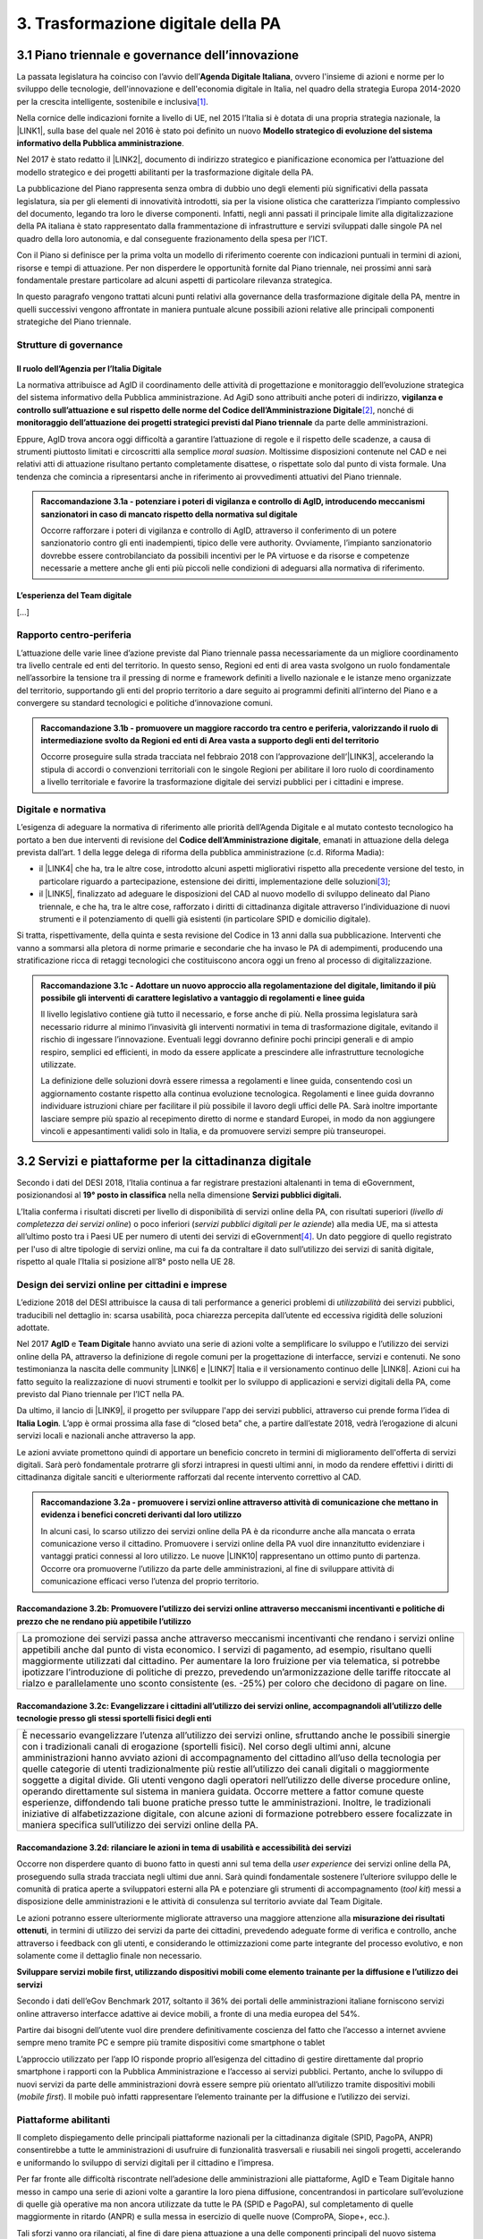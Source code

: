
.. _h7a711d60336532295a73645f793c5215:

3. Trasformazione digitale della PA
###################################

.. _h1d185b642d77d4345341f4b73267856:

3.1 Piano triennale e governance dell’innovazione
*************************************************

La passata legislatura ha coinciso con l’avvio dell’\ |STYLE0|\ , ovvero l'insieme di azioni e norme per lo sviluppo delle tecnologie, dell'innovazione e dell'economia digitale in Italia, nel quadro della strategia Europa 2014-2020 per la crescita intelligente, sostenibile e inclusiva\ [#F1]_\ .

Nella cornice delle indicazioni fornite a livello di UE, nel 2015 l’Italia si è dotata di una propria strategia nazionale, la \ |LINK1|\ , sulla base del quale nel 2016 è stato poi definito un nuovo \ |STYLE1|\ .

Nel 2017 è stato redatto il \ |LINK2|\ , documento di indirizzo strategico e pianificazione economica per l’attuazione del modello strategico e dei progetti abilitanti per la trasformazione digitale della PA.

La pubblicazione del Piano rappresenta senza ombra di dubbio uno degli elementi più significativi della passata legislatura, sia per gli elementi di innovatività introdotti, sia per la visione olistica che caratterizza l’impianto complessivo del documento, legando tra loro le diverse componenti. Infatti, negli anni passati il principale limite alla digitalizzazione della PA italiana è stato rappresentato dalla frammentazione di infrastrutture e servizi sviluppati dalle singole PA nel quadro della loro autonomia, e dal conseguente frazionamento della spesa per l’ICT.

Con il Piano si definisce per la prima volta un modello di riferimento coerente con indicazioni puntuali in termini di azioni, risorse e tempi di attuazione. Per non disperdere le opportunità fornite dal Piano triennale, nei prossimi anni sarà fondamentale prestare particolare ad alcuni aspetti di particolare rilevanza strategica.

In questo paragrafo vengono trattati alcuni punti relativi alla governance della trasformazione digitale della PA, mentre in quelli successivi vengono affrontate in maniera puntuale alcune possibili azioni relative alle principali componenti strategiche del Piano triennale. 

.. _he6c4d56f65233c3b187d12424e1d67:

Strutture di governance
=======================

.. _h3b285e26f79526c743d123c77437f3d:

Il ruolo dell’Agenzia per l’Italia Digitale
-------------------------------------------

La normativa attribuisce ad AgID il coordinamento delle attività di progettazione e monitoraggio dell’evoluzione strategica del sistema informativo della Pubblica amministrazione. Ad AgiD sono attribuiti anche poteri di indirizzo, \ |STYLE2|\ \ [#F2]_\ , nonché di \ |STYLE3|\  da parte delle amministrazioni.

Eppure, AgID trova ancora oggi difficoltà a garantire l’attuazione di regole e il rispetto delle scadenze, a causa di strumenti piuttosto limitati e circoscritti alla semplice \ |STYLE4|\ . Moltissime disposizioni contenute nel CAD e nei relativi atti di attuazione risultano pertanto completamente disattese, o rispettate solo dal punto di vista formale. Una tendenza che comincia a ripresentarsi anche in riferimento ai provvedimenti attuativi del Piano triennale.

.. _h2c1d74277104e41780968148427e:





.. admonition:: Raccomandazione 3.1a - potenziare i poteri di vigilanza e controllo di AgID, introducendo meccanismi sanzionatori in caso di mancato rispetto della normativa sul digitale

    Occorre rafforzare i poteri di vigilanza e controllo di AgID, attraverso il conferimento di un potere sanzionatorio contro gli enti inadempienti, tipico delle vere authority. Ovviamente, l’impianto sanzionatorio dovrebbe essere controbilanciato da possibili incentivi per le PA virtuose e da risorse e competenze necessarie a mettere anche gli enti più piccoli nelle condizioni di adeguarsi alla normativa di riferimento.

.. _h2c1d74277104e41780968148427e:




.. _h79667b1e2c6297a1d667230617e47:

L’esperienza del Team digitale 
-------------------------------

[...]

.. _h29415f433dad243a5ca42502a5271:

Rapporto centro-periferia
=========================

L’attuazione delle varie linee d’azione previste dal Piano triennale passa necessariamente da un migliore coordinamento tra livello centrale ed enti del territorio. In questo senso, Regioni ed enti di area vasta svolgono un ruolo fondamentale nell’assorbire la tensione tra il pressing di norme e framework definiti a livello nazionale e le istanze meno organizzate del territorio, supportando gli enti del proprio territorio a dare seguito ai programmi definiti all’interno del Piano e a convergere su standard tecnologici e politiche d’innovazione comuni.

.. admonition:: Raccomandazione 3.1b - promuovere un maggiore raccordo tra centro e periferia, valorizzando il ruolo di intermediazione svolto da Regioni ed enti di Area vasta a supporto degli enti del territorio

    Occorre proseguire sulla strada tracciata nel febbraio 2018 con l’approvazione dell’\ |LINK3|\ , accelerando la stipula di accordi o convenzioni territoriali con le singole Regioni per abilitare il loro ruolo di coordinamento a livello territoriale e favorire la trasformazione digitale dei servizi pubblici per i cittadini e imprese.

.. _h2c1d74277104e41780968148427e:




.. _h6a11195735e5e1264773137f195965:

Digitale e normativa
====================

L’esigenza di adeguare la normativa di riferimento alle priorità dell’Agenda Digitale e al mutato contesto tecnologico ha portato a ben due interventi di revisione del \ |STYLE5|\ , emanati in attuazione della delega prevista dall’art. 1 della legge delega di riforma della pubblica amministrazione (c.d. Riforma Madia):

* il \ |LINK4|\  che ha, tra le altre cose, introdotto alcuni aspetti migliorativi rispetto alla precedente versione del testo, in particolare riguardo a partecipazione, estensione dei diritti, implementazione delle soluzioni\ [#F3]_\ ;

* il \ |LINK5|\ , finalizzato ad adeguare le disposizioni del CAD al nuovo modello di sviluppo delineato dal Piano triennale, e che ha, tra le altre cose, rafforzato i diritti di cittadinanza digitale attraverso l’individuazione di nuovi strumenti e il potenziamento di quelli già esistenti (in particolare SPID e domicilio digitale).

Si tratta, rispettivamente, della quinta e sesta revisione del Codice in 13 anni dalla sua pubblicazione. Interventi che vanno a sommarsi alla pletora di norme primarie e secondarie che ha invaso le PA di adempimenti, producendo una stratificazione ricca di retaggi tecnologici che costituiscono ancora oggi un freno al processo di digitalizzazione.


.. admonition:: Raccomandazione 3.1c - Adottare un nuovo approccio alla regolamentazione del digitale, limitando il più possibile gli interventi di carattere legislativo a vantaggio di regolamenti e linee guida

    Il livello legislativo contiene già tutto il necessario, e forse anche di più. Nella prossima legislatura sarà necessario ridurre al minimo l’invasività gli interventi normativi in tema di trasformazione digitale, evitando il rischio di ingessare l’innovazione. Eventuali leggi dovranno definire pochi principi generali e di ampio respiro, semplici ed efficienti, in modo da essere applicate a prescindere alle infrastrutture tecnologiche utilizzate. 
    
    La definizione delle soluzioni dovrà essere rimessa a regolamenti e linee guida, consentendo così un aggiornamento costante rispetto alla continua evoluzione tecnologica. Regolamenti e linee guida dovranno individuare istruzioni chiare per facilitare il più possibile il lavoro degli uffici delle PA. Sarà inoltre importante lasciare sempre più spazio al recepimento diretto di norme e standard Europei, in modo da non aggiungere vincoli e appesantimenti validi solo in Italia, e da promuovere servizi sempre più transeuropei.

.. _h31720172e7192a20d1563751a5f59:

3.2 Servizi e piattaforme per la cittadinanza digitale
******************************************************

Secondo i dati del DESI 2018, l’Italia continua a far registrare prestazioni altalenanti in tema di eGovernment, posizionandosi al \ |STYLE6|\  nella nella dimensione \ |STYLE7|\ 

L’Italia conferma i risultati discreti per livello di disponibilità di servizi online della PA, con risultati superiori (\ |STYLE8|\ ) o poco inferiori (\ |STYLE9|\ ) alla media UE, ma si attesta all’ultimo posto tra i Paesi UE per numero di utenti dei servizi di eGovernment\ [#F4]_\ . Un dato peggiore di quello registrato per l'uso di altre tipologie di servizi online, ma cui fa da contraltare il dato sull’utilizzo dei servizi di sanità digitale, rispetto al quale l’Italia si posizione all’8° posto nella UE 28.

\ |IMG1|\ 

.. _h10782517f3647e2f2e5155773c3b45:

Design dei servizi online per cittadini e imprese
=================================================

L’edizione 2018 del DESI attribuisce la causa di tali performance a generici problemi di \ |STYLE10|\  dei servizi pubblici, traducibili nel dettaglio in: scarsa usabilità, poca chiarezza percepita dall’utente ed eccessiva rigidità delle soluzioni adottate.

Nel 2017 \ |STYLE11|\  e \ |STYLE12|\  hanno avviato una serie di azioni volte a semplificare lo sviluppo e l’utilizzo dei servizi online della PA, attraverso la definizione di regole comuni per la progettazione di interfacce, servizi e contenuti. Ne sono testimonianza la nascita delle community \ |LINK6|\  e \ |LINK7|\  Italia e il versionamento continuo delle \ |LINK8|\ . Azioni cui ha fatto seguito la realizzazione di nuovi strumenti e toolkit per lo sviluppo di applicazioni e servizi digitali della PA, come previsto dal Piano triennale per l’ICT nella PA.

Da ultimo, il lancio di \ |LINK9|\ , il progetto per sviluppare l'app dei servizi pubblici, attraverso cui prende forma l’idea di \ |STYLE13|\ . L’app è ormai prossima alla fase di “closed beta” che, a partire dall’estate 2018, vedrà l’erogazione di alcuni servizi locali e nazionali anche attraverso la app.

Le azioni avviate promettono quindi di apportare un beneficio concreto in termini di miglioramento dell'offerta di servizi digitali. Sarà però fondamentale protrarre gli sforzi intrapresi in questi ultimi anni, in modo da rendere effettivi i diritti di cittadinanza digitale sanciti e ulteriormente rafforzati dal recente intervento correttivo al CAD.

.. admonition:: Raccomandazione 3.2a - promuovere i servizi online attraverso attività di comunicazione che mettano in evidenza i benefici concreti derivanti dal loro utilizzo

    In alcuni casi, lo scarso utilizzo dei servizi online della PA è da ricondurre anche alla mancata o errata comunicazione verso il cittadino. Promuovere i servizi online della PA vuol dire innanzitutto evidenziare i vantaggi pratici connessi al loro utilizzo. Le nuove \ |LINK10|\  rappresentano un ottimo punto di partenza. Occorre ora promuoverne l’utilizzo da parte delle amministrazioni, al fine di sviluppare attività di comunicazione efficaci verso l’utenza del proprio territorio.

.. _h7924724d35420733363551db24239:

Raccomandazione 3.2b: Promuovere l’utilizzo dei servizi online attraverso meccanismi incentivanti e politiche di prezzo che ne rendano più appetibile l’utilizzo
----------------------------------------------------------------------------------------------------------------------------------------------------------------


+-------------------------------------------------------------------------------------------------------------------------------------------------------------------------------------------------------------------------------------------------------------------------------------------------------------------------------------------------------------------------------------------------------------------------------------------------------------------------------------------------------------------------------+
|La promozione dei servizi passa anche attraverso meccanismi incentivanti che rendano i servizi online appetibili anche dal punto di vista economico. I servizi di pagamento, ad esempio, risultano quelli maggiormente utilizzati dal cittadino. Per aumentare la loro fruizione per via telematica, si potrebbe ipotizzare l’introduzione di politiche di prezzo, prevedendo un’armonizzazione delle tariffe ritoccate al rialzo e parallelamente uno sconto consistente (es. -25%) per coloro che decidono di pagare on line.|
+-------------------------------------------------------------------------------------------------------------------------------------------------------------------------------------------------------------------------------------------------------------------------------------------------------------------------------------------------------------------------------------------------------------------------------------------------------------------------------------------------------------------------------+

.. _h352c5b24403e451624743328336a22:

Raccomandazione 3.2c: Evangelizzare i cittadini all’utilizzo dei servizi online, accompagnandoli all’utilizzo delle tecnologie presso gli stessi sportelli fisici degli enti
----------------------------------------------------------------------------------------------------------------------------------------------------------------------------


+-----------------------------------------------------------------------------------------------------------------------------------------------------------------------------------------------------------------------------------------------------------------------------------------------------------------------------------------------------------------------------------------------------------------------------------------------------------------------------------------------------------------------------------------------------------------------------------------------------------------------------------------------------------------------------------------------------------------------------------------------------------------------------------------------------------------------------------------------------------------------------------------------------------+
|È necessario evangelizzare l’utenza all’utilizzo dei servizi online, sfruttando anche le possibili sinergie con i tradizionali canali di erogazione (sportelli fisici). Nel corso degli ultimi anni, alcune amministrazioni hanno avviato azioni di accompagnamento del cittadino all’uso della tecnologia per quelle categorie di utenti tradizionalmente più restie all’utilizzo dei canali digitali o maggiormente soggette a digital divide. Gli utenti vengono dagli operatori nell’utilizzo delle diverse procedure online, operando direttamente sul sistema in maniera guidata. Occorre mettere a fattor comune queste esperienze, diffondendo tali buone pratiche presso tutte le amministrazioni. Inoltre, le tradizionali iniziative di alfabetizzazione digitale, con alcune azioni di formazione potrebbero essere focalizzate in maniera specifica sull’utilizzo dei servizi online della PA.|
+-----------------------------------------------------------------------------------------------------------------------------------------------------------------------------------------------------------------------------------------------------------------------------------------------------------------------------------------------------------------------------------------------------------------------------------------------------------------------------------------------------------------------------------------------------------------------------------------------------------------------------------------------------------------------------------------------------------------------------------------------------------------------------------------------------------------------------------------------------------------------------------------------------------+

.. _h3a5335406b227b147c2d17805e801d1b:

Raccomandazione 3.2d: rilanciare le azioni in tema di usabilità e accessibilità dei servizi
-------------------------------------------------------------------------------------------

Occorre non disperdere quanto di buono fatto in questi anni sul tema della \ |STYLE14|\  dei servizi online della PA, proseguendo sulla strada tracciata negli ultimi due anni. Sarà quindi fondamentale sostenere l’ulteriore sviluppo delle le comunità di pratica aperte a sviluppatori esterni alla PA e potenziare gli strumenti di accompagnamento (\ |STYLE15|\ ) messi a disposizione delle amministrazioni e le attività di consulenza sul territorio avviate dal Team Digitale.

Le azioni potranno essere ulteriormente migliorate attraverso una maggiore attenzione alla \ |STYLE16|\ , in termini di utilizzo dei servizi da parte dei cittadini, prevedendo adeguate forme di verifica e controllo, anche attraverso i feedback con gli utenti, e considerando le ottimizzazioni come parte integrante del processo evolutivo, e non solamente come il dettaglio finale non necessario.

\ |STYLE17|\ 

Secondo i dati dell’eGov Benchmark 2017, soltanto il 36% dei portali delle amministrazioni italiane forniscono servizi online attraverso interfacce adattive ai device mobili, a fronte di una media europea del 54%.

Partire dai bisogni dell’utente vuol dire prendere definitivamente coscienza del fatto che l’accesso a internet avviene sempre meno tramite PC e sempre più tramite dispositivi come smartphone o tablet

L’approccio utilizzato per l’app IO risponde proprio all’esigenza del cittadino di gestire direttamente dal proprio smartphone i rapporti con la Pubblica Amministrazione e l’accesso ai servizi pubblici. Pertanto, anche lo sviluppo di nuovi servizi da parte delle amministrazioni dovrà essere sempre più orientato all’utilizzo tramite dispositivi mobili (\ |STYLE18|\ ). Il mobile può infatti rappresentare l’elemento trainante per la diffusione e l’utilizzo dei servizi.

.. _h41592a1c2b1c191d3f30313258135176:

Piattaforme abilitanti
======================

Il completo dispiegamento delle principali piattaforme nazionali per la cittadinanza digitale (SPID, PagoPA, ANPR) consentirebbe a tutte le amministrazioni di usufruire di funzionalità trasversali e riusabili nei singoli progetti, accelerando e uniformando lo sviluppo di servizi digitali per il cittadino e l’impresa.

Per far fronte alle difficoltà riscontrate nell’adesione delle amministrazioni alle piattaforme, AgID e Team Digitale hanno messo in campo una serie di azioni volte a garantire la loro piena diffusione, concentrandosi in particolare sull’evoluzione di quelle già operative ma non ancora utilizzate da tutte le PA (SPID e PagoPA), sul completamento di quelle maggiormente in ritardo (ANPR) e sulla messa in esercizio di quelle nuove (ComproPA, Siope+, ecc.).

Tali sforzi vanno ora rilanciati, al fine di dare piena attuazione a una delle componenti principali del nuovo sistema operativo del Paese.

\ |STYLE19|\ 

SPID conta oggi più di 4.000 amministrazioni attive (già superato il target di 3.000 per il 2018) e circa 400 tipologie di servizi abilitati. Sin dal momento del suo avvio il sistema ha però sofferto della scarsa diffusione tra i cittadini italiani. A fine 2017 le identità digitali rilasciate erano circa 2 milioni, lontanissime dall’obiettivo originario di 10 milioni\ [#F5]_\ . Eppure, proprio a partire dalla seconda metà del 2017 le identità rilasciate hanno iniziato a crescere in maniera significativa, attestandosi oggi a più di 2,5 milioni.

SPID rappresenta senza alcun dubbio l’architrave su cui si fondare la cittadinanza digitale, un progetto strategico da rilanciare e completare nel suo disegno originario, in particolare per ciò che attiene:

* l’ingresso nel sistema dei \ |STYLE20|\ ;

* l’adesione di \ |STYLE21|\  e l’integrazione dei principali servizi che fanno parte della vita quotidiana del cittadino (es. home banking), che renderanno di fatto conveniente il doversi procurare un’identità digitale (\ |STYLE22|\ ), facendo da traino per una loro maggiore diffusione.

\ |STYLE23|\ 

Il disaccoppiamento tra \ |STYLE24|\  e \ |STYLE25|\  previsto dall’ultima modifica del CAD ha posto le basi accelerare la diffusione del primo, in attesa del completamento del secondo. Occorre ora garantire la possibilità al cittadino di comunicare il proprio domicilio digitale, principale strumento di interlocuzione digitale con il cittadino, accelerando la realizzazione dell’\ |STYLE26|\ , sui diversi canali digitali, per un pieno utilizzo dello strumento.

.. _h4d1553674522b373352296513492577:

3.3 Interoperabilità e once only principle
******************************************

Una delle principali barriere allo sviluppo di servizi di qualità al cittadino è ancora oggi la mancanza di integrazione tra dati e servizi delle diverse amministrazioni. Il nostro ordinamento prevede già dagli anni 90 il divieto per le amministrazioni di chiedere all’utente dati e informazioni personali già fornite ad altri enti. Un obbligo ormai formalizzato \ |LINK11|\ , con il nome di \ |STYLE27|\ , ma ancora disatteso nei fatti, a causa della scarsa \ |STYLE28|\  dei diversi sistemi informativi della PA.

\ |STYLE29|\  sancisce il superamento la transizione a un \ |LINK12|\  basato sull’approccio \ |STYLE30|\  e su \ |STYLE31|\  (in particolare OpenAPI), al fine di garantire la corretta interazione tra cittadini, imprese e PA e favorire la condivisione trasparente di dati, informazioni, piattaforme e servizi.

In attuazione del Piano, sono state emanate le \ |STYLE32|\ , per il progressivo superamento del precedente modello di SPCoop (Sistema Pubblico di Cooperazione), basato su standard SOAP, e la dismissione dei relativi strumenti (Porte di dominio, Buste eGov, Registro SICA), nonché i primi due capitoli delle \ |STYLE33|\ , attualmente in consultazione (i restanti 3 saranno pubblicati entro l’estate).

Le linee guida introducono alcuni importanti elementi di novità, introdotti con l’esplicita finalità di superare le difficoltà che hanno limitato la diffusione del modello SPCoop (a fine 2017 le PA aderenti al vecchio sistema erano solo 200, principalmente centrali). Tra queste:

* l’apertura a nuove tecnologie che in maniera iterativa potranno aggiungersi nel tempo allo standard REST, al fine di evitare la staticità del modello;

* il superamento dei contratti di servizio riservati alle sole PA con rapporti 1:1, con l’attivazione di integrazioni tra enti più semplici attraverso il catalogo pubblico delle API, accessibile anche da soggetti privati;

* modelli di sicurezza differenziati, a seconda delle diverse situazioni, e non più il massimo livello possibile (non ripudio) per ogni transizione.

Per garantire il successo del nuovo modello sarà tuttavia necessario intraprendere una serie di azioni che ne garantiscano la piena diffusione presso tutte le amministrazioni.

\ |STYLE34|\ 

Le soluzioni tecnologiche ed organizzative necessarie a gestire l’interoperabilità richiedono sforzi ed investimenti ingenti, nonché tempi di attuazione presumibilmente non brevi. Occorre pertanto garantire un periodo di assestamento della cornice regolamentare delineata dal Piano Triennale e dalle Linee Guida, al fine di garantire agli organi di governance di sviluppare e applicare il modello, e di consentire a tutte le amministrazioni di aderirvi. Pare quindi opportuno astenersi da interventi normativi e regolatori che possano andare ad incidere sul CAD o sull’impianto definito dalle linee guida, limitandosi tuttalpiù all’integrazione di nuove tecnologie disponibili in un’ottica di aggiornamento continuo del modello.

\ |STYLE35|\ 

Le nuove regole tecniche cadendo in un contesto maggiormente favorevole rispetto a quello che aveva caratterizzato l’avvio di SPCoop nel 2005, soprattutto in termini di consapevolezza sull’importanza di investire sul tema. Tuttavia, per dare gambe all’interoperabilità serve affrontare primariamente il problema della condivisione di conoscenza maturata in questi anni da alcune PA leader e dell’ascolto dei bisogni reciproci delle altre amministrazioni. Occorre quindi un luogo di confronto e contaminazione tra amministrazioni, un vero e proprio \ |STYLE36|\ , sul modello di successo del Forum Nazionale della Fatturazione elettronica. Un luogo di incontro, a partecipazione libera, rivolto principalmente agli enti chiamati a cooperare con AgID nella gestione del catalogo delle API, con una duplice finalità:

* momento di conoscenza delle migliori pratiche fatte

*  ascolto del reale bisogno delle PA rispetto al dato detenuto dalle altre.

\ |STYLE37|\ 

Occorre promuovere la consapevolezza che l’investimento in interoperabilità è vantaggioso sia in termini di risparmio futuro, sia di semplicità nello sviluppo e nell’erogazione dei servizi. Tuttavia, l’investimento iniziale

Le amministrazioni dovranno essere adeguatamente supportate nell’adozione del nuovo modello, soprattutto su due fronti:

* quello delle \ |STYLE38|\ , poiché non tutti gli enti dispongono di quelle necessarie a guidare la transizione e a governare l’attuazione delle nuove regole tecniche;

* quello delle \ |STYLE39|\ , poiché il passaggio a un modello fondato su API e micro-servizi richiede investimenti non banali.

Sarà quindi fondamentale promuovere forme di condivisione degli investimenti e di \ |STYLE40|\ , attraverso cui ridurre la spesa in capo alla singola amministrazione e mettere a fattor comune le diverse competenze delle amministrazioni, con un vantaggio reciproco.

\ |STYLE41|\ 

Le amministrazioni hanno necessità di accedere in maniera API \ |STYLE42|\  alle banche dati di interesse nazionali. Tali dati rappresentano infatti una fonte necessaria allo sviluppo di molti importanti servizi da parte di altre PA. Al momento però, il Piano Triennale non è chiarissimo su questo punto. Occorre quindi esplicitare l’obbligo di utilizzo di OpenAPI anche a questi soggetti. La governance di queste basi dati e il design delle relative API potrebbe essere gestita e presidiata ad AgID, in stretta collaborazione con le amministrazioni detentrici. Questa soluzione è oggi possibile per molte banche dati, anche a legislazione vigente, mentre per alcuni casi specifici (banche dati “protette”) potrebbe essere necessario un intervento normativo ad hoc.

.. _h44592a25610671b6134137149287ee:

3.4 Infrastruttura e Cloud
**************************

Il Piano triennale di AgID ha delineato un percorso volto al consolidamento delle infrastrutture digitali delle PA. La razionalizzazione delle infrastrutture IT rappresenta infatti un elemento cardine della complessiva strategia italiana per la crescita digitale, passaggio necessario per garantire maggiori livelli di efficienza, sicurezza e rapidità nell’erogazione dei servizi a cittadini e imprese.

Il \ |LINK13|\  si articola lungo due direttrici strategiche, strettamente connesse tra loro. Da un lato, la razionalizzazione dei \ |STYLE43|\ , per porre termine alla forte frammentazione delle risorse e alle frequenti situazioni di inadeguatezza tecnologica riscontrate da AgID nella sua attività di ricognizione. Dall’altro, la definizione e la successiva implementazione di un modello strategico evolutivo di \ |STYLE44|\ , paradigma finora applicato in modo estremamente disomogeneo e limitato all’adozione di pochissime soluzioni.

Alcuni importanti passi sono già stati compiuti: è il caso delle circolari sui criteri per la \ |LINK14|\  per la PA e per la \ |LINK15|\  per il Cloud della PA. Molti altri dovranno essere completati al più presto, \ |STYLE45|\  il completamento del complesso processo di individuazione, qualificazione e costituzione dei \ |STYLE46|\  (PSN).

Sebbene la strada sia ormai tracciata, è necessario prestare attenzione ad alcuni aspetti di particolare rilevanza strategica.

\ |STYLE47|\ 

Il percorso attuativo del processo di razionalizzazione del patrimonio informativo della PA deve tener conto della possibilità di dover riscrivere e migrare tutte le applicazioni, attualmente in esercizio nella pubblica amministrazione, che non siano \ |STYLE48|\  rispetto a un modello di cloud centralizzato. Da un lato l’AgID sta facendo in modo di far convergere in modo cloud centrico, tramite i cosidetti Poli Strategici Nazionali, una serie di centri elaborazione dati (CED) che non sono strategici. Dall’altra parte, affinché questo abbia successo, le piccole amministrazioni vanno accompagnate nel riscrivere il proprio sistema; non tutti i software sono \ |STYLE49|\  e, prima che possano essere migrati in un cloud, la pubblica amministrazione deve sostenere un costo. 

La migrazione delle proprie soluzioni verso i Poli nazionali deve seguire delle regole di accompagnamento, di interoperabilità e di coordinamento nazionale, senza le quale il successo di una rapida centralizzazione può venir meno. Il piano strategico, soprattutto a livello infrastrutturale, ha un senso se viene accompagnato immediatamente da un’analisi costo/benefici dei servizi e delle modalità centralizzate con cui essi devono essere erogati.

\ |STYLE50|\ 

Il cloud è un elemento indiscutibile per la trasformazione digitale della PA che deve essere condiviso con tutti gli stakeholder. Le amministrazioni, i fornitori, le rappresentanze dei cittadini e il potere politico dovrebbero comprendere la complessità della trasformazione digitale basata sul cloud, secondo il percorso indicato nel Piano Triennale per l'informatica nella PA, e non limitarsi agli slogan. Accompagnare con la massima concretezza questa fase di trasformazione. 

\ |STYLE51|\ 

È un prerequisito indispensabile per lo sviluppo del Piano, dei servizi e dell'impatto di questi sull'economia. La disponibilità di banda è indispensabile per l’attuazione del paradigma cloud.

\ |STYLE52|\ 

Sono fra gli aspetti più critici per la trasformazione della PA. Le amministrazioni dovranno conformarsi al timing e alle indicazioni del Piano ma non perdere la loro capacità di innovazione, e per questo serve una strategia di supporto alla crescita di competenze, realizzabile non solo con la formazione ma attraverso la contaminazione, l’acquisizione di nuove competenze, l’eliminazione di silos sia  tecnologici che organizzativi.

\ |STYLE53|\ 

Per evitare che ogni amministrazione crei la propria infrastruttura (seppur basata su cloud) non basta un quadro di riferimento ma servono strutture centrali di indirizzo e di coordinamento, come AgID e il Team digitale, eventualmente meglio definite nei loro compiti e con maggiori risorse.

\ |STYLE54|\ 

Razionalizzare vuol dire anche superare l’iper-frammentazione. Si deve essere consapevoli che dietro l’attuale frammentazione vivono tante piccole realtà che spesso alimentano l’economia locale. Si apre un problema politico: come integrarle senza inficiare il piano di razionalizzazione?

\ |STYLE55|\ 

L’informatica e l’infrastruttura di supporto non sono alcuni fra i tanti strumenti di cui la PA si avvale. Deve crescere la consapevolezza che nella PA l’informatica non è \ |STYLE56|\  strumento ma \ |STYLE57|\  servizio stesso.

.. _h8736d7873701357133f28512b1b103b:

3.5 Sicurezza informatica
*************************

[...]

\ |STYLE58|\ 

C’è bisogno di regole per la sicurezza perché lo scenario, in termini di minacce, cresce con dimensioni quantiche e, quindi, è necessario poter disporre di standard condivisi ed efficaci. Tuttavia il futuro della trasformazione digitale si basa anche sulla sicurezza; basare la sua implementazione su un sistema sanzionatorio non è sufficiente. Politiche di compliance, come GDPR e NIS, sono utili ma impongono azioni e competenze di analisi dei rischi che non sono necessariamente diffuse in tutto le organizzazioni del Paese. Inoltre, bisogna superare il concetto di misura minima, perché la criticità e la complessità della materia, ma più che altro la sua rapidissima evoluzione, non consentono di poter affrontare il problema con le sole disposizioni minime.

\ |STYLE59|\ 

Il tema della sicurezza informatica non prescinde dall’aspetto tecnologico come, allo stesso modo, da quello organizzativo. Particolare attenzione deve essere prestata nella gestione delle forniture e, quindi, in ambito PA, su quello del procurement.
La sicurezza richiede una compresenza di impegni sul piano tecnologico, dei processi e dei comportamenti, come probabilmente in nessun altro asset. Si deve investire di più sul tema della governance, quanto o addirittura più che sull’aspetto tecnologico, perché il primo è quello che presenta maggiori criticità nell’implementazione, specie a livello di PA. La sicurezza va analizzata sulla base del ciclo di vita delle forniture; la questione della relazione con il fornitore è cruciale per la sicurezza informatica. In questo senso va promosso un modello di governance e investimenti in IT per gli enti locali, attraverso soluzioni consortili; anche perché per fare sicurezza infrastrutturale non si può ragionare su piccola scala.

\ |STYLE60|\ 

Le parti più facili del sistema da attaccare e, quindi, più esposte, sono ancora quelle legate alle singole utenze, appannaggio di comportamenti individuali. Per questo rimane cruciale la formazione e lo sviluppo di una cultura della sicurezza. E la tecnologia deve intervenire proprio per supportare le persone nell’arginare l’errore umano. In alcuni casi i modelli tecnologici tendono a eliminare la presenza dati su postazioni e dispositivi end-point per puntare su architetture cloud più stabili e sicure. Del resto procedure digitali richiedono strumenti e dispositivi digitali, nonché standard di servizio adeguati. Questo non esula tuttavia dalla necessità di costruire e promuovere un cambiamento culturale che – al di là dei comportamenti più singolari e aneddotici – garantisca una visione diversa del ruolo di responsabilità e di presidio di ogni singolo utente.

.. _h3c3d77965263074754595e369438:

Blockchain
==========

Quando se ne iniziò a parlare su scala globale e l’argomento iniziò a suscitare un certo interesse in ambito business - circa 10 anni fa -, “blockchain” era sinonimo di Bitcoin e cryptovalute. Nel tempo la tecnologia si è sviluppata, soprattutto in ambito finanziario, e oggi che è in una fase di sviluppo più maturo, la blockchain è una tecnologia che può trovare applicazione nei più diversi ambiti dell’economia digitale. I punti di forza sono le grandi potenzialità di sicurezza, utili ad esempio nel campo della certificazione, mentre la debolezza è nel fatto che non esistono ancora standard condivisi su scala internazionale e che si sconta una certa “diffidenza” naturale, tipica delle nuove soluzioni che si affacciano in campi già solidamente strutturati. 
La promessa di poter ottenere il massimo della sicurezza e dell’affidabilità a costi contenuti è, tuttavia, una molla che fa scattare l’interesse dei “pionieri” del settore, e i risultati che ne seguiranno determineranno il successo o il fallimento dell’innovazione. 
Ovviamente, sarebbe un errore pensare che la blockchain possa o debba essere applicata in tutti i settori: ce ne sono alcuni già sufficientemente consolidati dove non porterebbe vantaggi apprezzabili, e altri dove la sua introduzione potrebbe essere in grado di innescare una rivoluzione. Saperli individuare è uno dei punti cruciali del percorso d’innovazione di un’organizzazione. 
Tra i possibili ambiti di applicazione della blockchain è emerso in tempi più recenti quello della Pubblica Amministrazione, con l’obiettivo di rendere più semplice il rapporto tra il cittadino e la PA, portando una ventata di innovazione all’interno degli uffici pubblici. Come succede anche in altri settori innovativi, le sperimentazioni in campo sono già diverse, e il punto chiave in questo momento è capire dove effettivamente la blockchain può consentire un salto di qualità in termini di affidabilità, sicurezza e semplificazione della user experience. 
Su questo tema le indicazioni proposte sono le seguenti.

\ |STYLE61|\ 

L’innovazione deve svilupparsi in libertà, confrontarsi con il mercato e i contesti di applicazione, sfidare la propria esistenza sul campo. In un’ottica di open innovation, la blockchain evolve e si sviluppa nel dialogo e confronto tra ricercatori, tecnici, imprenditori, stakeholders e utenti. Tuttavia anche le istituzioni svolgono un loro ruolo specifico e, nel caso della blockchain, questo risiede nell’investimento in dispositivi normativi, sia in chiave di standardizzazione, sia di riconoscimento istituzionale.
L’Italia, rispetto al primo punto, è chiamata ad assumere un ruolo maggiormente attivo e partecipe sui tavoli in cui si discute e si definisce l’impianto di standardizzazione della tecnologia blockchain; a partire dall’adesione alla European Blockchain Partnership [link: https://ec.europa.eu/digital-single-market/en/news/european-countries-join-blockchain-partnership] per passare ad una più efficace partecipazione ai lavori di organizzazioni come UNI.

\ |STYLE62|\ 

La tecnologia blockchain consente di sviluppare soluzioni sicure e trasparenti, molto utili ed efficaci nei casi in cui si debba garantire una equidistanza e un ruolo di garanzia (“trust”) nelle transazioni e nelle registrazioni. Investire in questa tecnologia, per i contesti idonei e in cui risulta più efficace, consentirebbe di migliorare alcuni servizi e di fornire quelle garanzie di sicurezza a cui i cittadini e le istituzioni stanno prestando sempre maggiore attenzione.
In alcuni casi la logica dei Distributed Ledger può davvero svolgere un ruolo rivoluzionario nel ripensare le logiche di funzionamento degli archivi e della registrazione delle transazioni; si tratta di un’opportunità che non può essere persa e che va condivisa a livello europeo e internazionale perché spesso la blockchain è utile proprio nei casi di transazioni internazionali.
Per fare questo si deve investire in competenze e formazione, favorendo lo sviluppo di iniziative di ricerca, sperimentazione e educazione. E’ necessario favorire il riconoscimento del tema e delle competenze a questo legate, come pure la collaborazione pubblico-privata in iniziative congiunte di sperimentazione e imprenditorialità.
In questo caso la PA svolge un ruolo di regìa e coordinamento; è cruciale la disponibilità e la partecipazione alla costruzione di piattaforme e protocolli condivisi nonché il contributo attivo delle agenzie pubbliche che operano nel settore.

.. _h44532f5616525e265da52592e243a5b:

3.6 Dati pubblici
*****************

Il DESI 2018 registra un avanzamento strutturale dell’Italia in tema di dati aperti, passando \ |LINK16|\ , portandosi così sopra la media UE. Ciò conferma quanto espresso dal rapporto \ |LINK17|\ : l’Italia si posiziona tra i “trendsetter”, ossia i Paesi più avanti rispetto a \ |STYLE63|\ , (la capacità di implementare una politica di Open Data a livello nazionale), e \ |STYLE64|\  (la disponibilità di un portale nazionale di dati aperti usabile e con funzionalità avanzate per il riuso dei dati). 

Questo passo in avanti è da attribuire al modello di gestione dei dati delineati dal \ |LINK18|\  che riconosce negli Open Data una delle leve fondamentali nel processo di trasformazione in atto, che non può prescindere da trasparenza e circolazione di informazioni riutilizzabili. Tra gli elementi delle \ |LINK19|\ , il Piano mette in evidenza infatti il rilascio di dati pubblici secondo il paradigma dell’Open Data e loro riutilizzo, agendo sull’individuazione di basi di dati chiave di particolare interesse per la collettività da liberare, e indicando come strumento di lavoro un paniere dinamico dei dataset.

 

Nel tentativo di un sempre crescente coordinamento nazionale, attuando i principi di trasparenza e accountability, anche il portale dati.gov.it rafforza la propria centralità. Il monitoraggio dei progetti di trasformazione digitale conferma per gli \ |LINK20|\  ritmi di avanzamento in progressiva crescita: 387 Amministrazioni pubblicano 20.387 dataset, superando i target di dataset posto a 15.000 per il 2018 (dati al 30.04.2018).

[...]

.. bottom of content


.. |STYLE0| replace:: **Agenda Digitale Italiana**

.. |STYLE1| replace:: **Modello strategico di evoluzione del sistema informativo della Pubblica amministrazione**

.. |STYLE2| replace:: **vigilanza e controllo sull’attuazione e sul rispetto delle norme del Codice dell’Amministrazione Digitale**

.. |STYLE3| replace:: **monitoraggio dell’attuazione dei progetti strategici previsti dal Piano triennale**

.. |STYLE4| replace:: *moral suasion*

.. |STYLE5| replace:: **Codice dell’Amministrazione digitale**

.. |STYLE6| replace:: **19° posto in classifica**

.. |STYLE7| replace:: **Servizi pubblici digitali.**

.. |STYLE8| replace:: *livello di completezza dei servizi online*

.. |STYLE9| replace:: *servizi pubblici digitali per le aziende*

.. |STYLE10| replace:: *utilizzabilità*

.. |STYLE11| replace:: **AgID**

.. |STYLE12| replace:: **Team Digitale**

.. |STYLE13| replace:: **Italia Login**

.. |STYLE14| replace:: *user experience*

.. |STYLE15| replace:: *tool kit*

.. |STYLE16| replace:: **misurazione dei risultati ottenuti**

.. |STYLE17| replace:: **Sviluppare servizi mobile first, utilizzando dispositivi mobili come elemento trainante per la diffusione e l’utilizzo dei servizi**

.. |STYLE18| replace:: *mobile first*

.. |STYLE19| replace:: **Completare il sistema SPID con l’ingresso dei gestori di attributi qualificati e l’adesione dei service provider privati, per garantire la piena diffusione e la sostenibilità del sistema**

.. |STYLE20| replace:: **Gestori di attributi qualificati**

.. |STYLE21| replace:: **service provider privati**

.. |STYLE22| replace:: *reason why*

.. |STYLE23| replace:: **Accelerare l’avvio del domicilio digitale attraverso il completamento dell’infrastruttura nazionale per gli avvisi e le notifiche di cortesia**

.. |STYLE24| replace:: **domicilio digitale**

.. |STYLE25| replace:: **ANPR**

.. |STYLE26| replace:: **infrastruttura nazionale per l’emissione di avvisi e notifiche di cortesia da inviare ai cittadini**

.. |STYLE27| replace:: *once only principle*

.. |STYLE28| replace:: **interoperabilità**

.. |STYLE29| replace:: **Il Piano triennale per l’informatica nella PA**

.. |STYLE30| replace:: **API first**

.. |STYLE31| replace:: **standard REST**

.. |STYLE32| replace:: **linee guida di transizione**

.. |STYLE33| replace:: **linee guida del nuovo modello**

.. |STYLE34| replace:: **Garantire la stabilità del quadro di rifermento per un certo periodo di tempo, al fine consenitre a tutte le amministrazioni di completare la transizione al nuovo modello**

.. |STYLE35| replace:: **Promuovere la condivisione di conoscenza e l’ascolto tra amministrazioni sul tema dell’interoperabilità, anche attraverso la costruzione di appositi “luoghi” di confronto**

.. |STYLE36| replace:: **Forum Nazionale dell’Interoperabilità**

.. |STYLE37| replace:: **Accompagnare la transizione al nuovo modello promuovendo la condivisione di risorse e competenze tra enti, anche attraverso forme di riuso collaborativo delle soluzioni già sviluppate**

.. |STYLE38| replace:: **competenze**

.. |STYLE39| replace:: **risorse**

.. |STYLE40| replace:: **riuso collaborativo**

.. |STYLE41| replace:: **Assicurare la disponibilità di API relative alle Banche Dati di interesse nazionale, per abilitare lo sviluppo di servizi innovativi verso cittadini, imprese e altre amministrazioni**

.. |STYLE42| replace:: *first*

.. |STYLE43| replace:: **data center pubblici**

.. |STYLE44| replace:: **cloud della PA**

.. |STYLE45| replace:: *in primis*

.. |STYLE46| replace:: **Poli Strategici Nazionali**

.. |STYLE47| replace:: **Definire regole chiare  per la migrazione delle applicazioni in esercizio nella PA verso il nuovo modello cloud centralizzato**

.. |STYLE48| replace:: *compliant*

.. |STYLE49| replace:: *cloud oriented*

.. |STYLE50| replace:: **Inserire titolo raccomandazione**

.. |STYLE51| replace:: **Rafforzare le infrastrutture di rete**

.. |STYLE52| replace:: **Prestare massima attenzione (e investimenti) alle nuove competenze e all’organizzazione**

.. |STYLE53| replace:: **Stabilire regole condivise e confermare degli organismi di indirizzo**

.. |STYLE54| replace:: **Prestare attenzione al problema sociale delle piccole realtà territoriali**

.. |STYLE55| replace:: **Evitare il rischio di arretramento nella visione del ruolo dell’IT**

.. |STYLE56| replace:: **uno**

.. |STYLE57| replace:: **il**

.. |STYLE58| replace:: **Promuovere una visione di governance più ampia del problema, al di là del ruolo delle singole norme**

.. |STYLE59| replace:: **Adeguare modelli e processi di procurement, per promuovere l’aggiornamento tecnologico**

.. |STYLE60| replace:: **Costruire una cultura della sicurezza che promuova nuovi valori e paradigmi condivisi.**

.. |STYLE61| replace:: **Fornire supporto allo sviluppo della tecnologia blockchain.**

.. |STYLE62| replace:: **Sfruttare la tecnologia blockchain nello sviluppo dei servizi al cittadino e ai sistemi economici.**

.. |STYLE63| replace:: *Open Data Readiness*

.. |STYLE64| replace:: *Portal Maturity*


.. |LINK1| raw:: html

    <a href="http://www.agid.gov.it/sites/default/files/documenti_indirizzo/strategia_crescita_digitale_ver_def_21062016.pdf" target="_blank">Strategia per la crescita digitale 2014-2020</a>

.. |LINK2| raw:: html

    <a href="https://pianotriennale-ict.readthedocs.io/it/latest/index.html" target="_blank">Piano triennale per l’informatica nella PA 2017-2019</a>

.. |LINK3| raw:: html

    <a href="http://trasparenza.agid.gov.it/archivio28_provvedimenti_0_121528_791_1.html" target="_blank">Accordo Quadro tra AgID e Regioni per la crescita e la cittadinanza digitale verso gli obiettivi EU2020</a>

.. |LINK4| raw:: html

    <a href="http://www.gazzettaufficiale.it/eli/id/2016/09/13/16G00192/sg" target="_blank">Dlgs 179/2016</a>

.. |LINK5| raw:: html

    <a href="http://www.gazzettaufficiale.it/eli/id/2018/01/12/18G00003/sg" target="_blank">Dlgs 217/2017</a>

.. |LINK6| raw:: html

    <a href="https://developers.italia.it/" target="_blank">Developers</a>

.. |LINK7| raw:: html

    <a href="https://designers.italia.it/" target="_blank">Designers</a>

.. |LINK8| raw:: html

    <a href="http://design-italia.readthedocs.io/it/stable/" target="_blank">Linee guida di design per i servizi e i siti della PA</a>

.. |LINK9| raw:: html

    <a href="https://io.italia.it/" target="_blank">IO</a>

.. |LINK10| raw:: html

    <a href="https://comunica-lg.readthedocs.io/it/latest/index.html" target="_blank">Linee guida per la Promozione dei Servizi Digitali</a>

.. |LINK11| raw:: html

    <a href="https://eur-lex.europa.eu/legal-content/IT/TXT/PDF/?uri=CELEX:52016DC0179&from=IT" target="_blank">anche a livello europeo</a>

.. |LINK12| raw:: html

    <a href="https://pianotriennale-ict.readthedocs.io/it/latest/doc/05_modello-di-interoperabilita.html" target="_blank">nuovo modello di interoperabilità</a>

.. |LINK13| raw:: html

    <a href="https://pianotriennale-ict.readthedocs.io/it/latest/doc/03_infrastrutture-fisiche.html#data-center-e-cloud" target="_blank">percorso evolutivo delineato dal Piano</a>

.. |LINK14| raw:: html

    <a href="https://cloud-pa.readthedocs.io/it/latest/circolari/CSP/circolare_qualificazione_CSP_v1.2.html" target="_blank">qualificazione dei Cloud Service Provider (CSP)</a>

.. |LINK15| raw:: html

    <a href="https://cloud-pa.readthedocs.io/it/latest/circolari/SaaS/circolare_qualificazione_SaaS_v_4.12.27.html" target="_blank">qualificazione di servizi Software as a Service (SaaS)</a>

.. |LINK16| raw:: html

    <a href="https://digital-agenda-data.eu/charts/desi-components#chart={%22indicator%22:%22DESI_5A5_OPENDATA%22,%22breakdown-group%22:%22total%22,%22unit-measure%22:%22od_score%22,%22time-period%22:%222018%22}" target="_blank">dal 19° posto del 2017 all’8° posto nel 2018</a>

.. |LINK17| raw:: html

    <a href="https://www.europeandataportal.eu/en/highlights/open-data-maturity-europe-2017" target="_blank">Open Data Maturity in Europe 2017</a>

.. |LINK18| raw:: html

    <a href="https://pianotriennale-ict.italia.it/" target="_blank">Piano triennale per l’informatica nella Pubblica Amministrazione 2017-2019</a>

.. |LINK19| raw:: html

    <a href="https://pianotriennale-ict.readthedocs.io/it/latest/doc/04_infrastrutture-immateriali.html" target="_blank">Infrastrutture Immateriali</a>

.. |LINK20| raw:: html

    <a href="https://avanzamentodigitale.italia.it/it/progetto/open-data" target="_blank">Open Data</a>



.. rubric:: Footnotes

.. [#f1]  L’Agenda Digitale è infatti una delle sette flagship initatives della strategia Europa 2020.
.. [#f2]   `Codice dell’amministrazione digitale, Decreto Legislativo 7 marzo 2005, n. 82, art. 14-bis <https://cad.readthedocs.io/it/v2017-12-13/_rst/capo1_sezione3_art14-bis.html>`__ .
.. [#f3]  Qui il  `dossier di commento di FPA del settembre 2016 <http://www.forumpa.it/speciale-cad-inizia-la-fase-attuativa-lanalisi-di-fpa-e-dei-nostri-esperti>`__ 
.. [#f4]  La definizione di questo indicatore è stata modificata. Nel 2017, questa voce misurava la percentuale di utenti di servizi di eGov sul totale di utilizzatori di Internet. Il nuovo indicatore definisce invece gli utenti eGovernment come la percentuale degli utenti Internet tenuti a presentare moduli alla pubblica amministrazione.
.. [#f5]  10 milioni di utenti previsti per la fine del 2017 dal  `Primo Rapporto di monitoraggio sull’Agenda per la semplificazione <http://www.italiasemplice.gov.it/media/2161/agendasemplificazione_report3042015.pdf>`__  di aprile 2015.

.. |IMG1| image:: static/3-trasformazione-digitale_1.png
   :height: 382 px
   :width: 562 px
